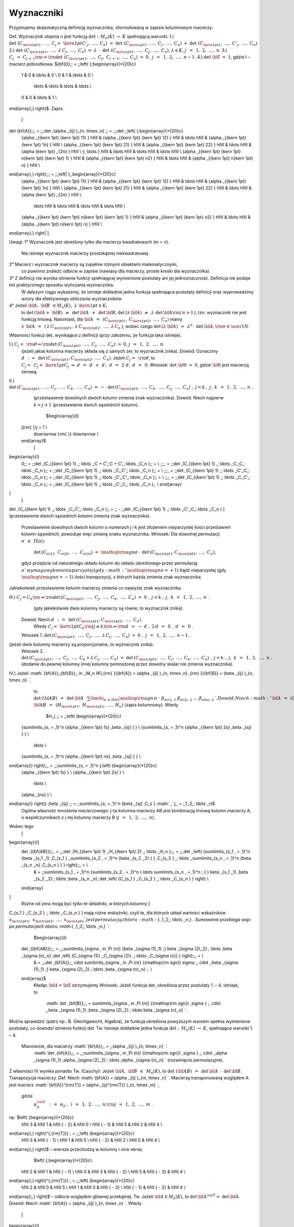 ﻿Wyznaczniki
===========

Przyjmujemy  aksjomatyczną  definicję  wyznacznika,
sformułowaną  w  zapisie  kolumnowym  macierzy:

Def.	Wyznacznik  stopnia  n  jest  funkcją  :math:`\det :\;\,M_n (K)\; \to \;K`  spełniającą  warunki:
1.)	:math:`\det \;(C_{{\kern 1pt} 1} ,\; \ldots ,\;C_j  + \;{\kern 1pt} C'_j ,\; \ldots ,\;C_n )\;\; = \;\;\det \;(C_{{\kern 1pt} 1} ,\; \ldots ,\;C_j ,\; \ldots ,\;C_n )\;\; + \;\;\det \;(C_{{\kern 1pt} 1} ,\; \ldots ,\;C'_j ,\; \ldots ,\;C_n )`.
2.)	:math:`\det \;(C_{{\kern 1pt} 1} ,\; \ldots ,\;\lambda \,C_j ,\; \ldots ,\;C_n )\;\; = \;\;\lambda \;\, \cdot \,\;\det \;(C_{{\kern 1pt} 1} ,\; \ldots ,\;C_j ,\; \ldots ,\;C_n )`,   :math:`\lambda  \in K`,    :math:`j\;\, = \;\,1,\;2,\; \ldots ,\;n`.
3.)	:math:`C_j \;\, = \;\;C_{j\, + \,1} {\rm{   }} \Rightarrow {\rm{   }}\det \;(C_{{\kern 1pt} 1} ,\; \ldots ,\;C_j ,\;C_{j\, + \,1} ,\; \ldots ,\;C_n )\;\; = \;\;0,\;\;\;\;j\;\, = \;\,1,\;2,\; \ldots ,\;n - 1.` 
4.)	:math:`\det \;{\bf{I}}\;\; = \;\;1`,     gdzie   I   –   macierz  jednostkowa:   ${\bf{I}}\;\; = \;\;\left( {\;\begin{array}{*{20}c}
   1 & 0 &  \ldots  & 0  \\
   0 & 1 &  \ldots  & 0  \\
    \ldots  &  \ldots  &  \ldots  &  \ldots   \\
   0 & 0 &  \ldots  & 1  \\
\end{array}\;} \right)$.
Zapis:
        \[
\det {\bf{A}}\;\;\; = \;\;\;\det \;(\alpha _{ij} )_{n\, \times \,n} \;\; = \;\;\;\det \;\,\left( {\;\begin{array}{*{20}c}
   {\alpha _{{\kern 1pt} {\kern 1pt} 11} } \hfill & {\alpha _{{\kern 1pt} {\kern 1pt} 12} } \hfill &  \ldots  \hfill & {\alpha _{{\kern 1pt} {\kern 1pt} 1n} } \hfill  \\
   {\alpha _{{\kern 1pt} {\kern 1pt} 21} } \hfill & {\alpha _{{\kern 1pt} {\kern 1pt} 22} } \hfill &  \ldots  \hfill & {\alpha {\kern 1pt} _{2n} } \hfill  \\
   {\; \ldots } \hfill &  \ldots  \hfill &  \ldots  \hfill &  \ldots  \hfill  \\
   {\alpha _{{\kern 1pt} {\kern 1pt} n{\kern 1pt} {\kern 1pt} 1} } \hfill & {\alpha _{{\kern 1pt} {\kern 1pt} n2} } \hfill &  \ldots  \hfill & {\alpha _{{\kern 1pt} n{\kern 1pt} n} } \hfill  \\
\end{array}\,} \right)\;\;\; = \;\;\;\left| {\;\,\begin{array}{*{20}c}
   {\alpha _{{\kern 1pt} {\kern 1pt} 11} } \hfill & {\alpha _{{\kern 1pt} {\kern 1pt} 12} } \hfill &  \ldots  \hfill & {\alpha _{{\kern 1pt} {\kern 1pt} 1n} } \hfill  \\
   {\alpha _{{\kern 1pt} {\kern 1pt} 21} } \hfill & {\alpha _{{\kern 1pt} {\kern 1pt} 22} } \hfill &  \ldots  \hfill & {\alpha {\kern 1pt} _{2n} } \hfill  \\
    \ldots  \hfill &  \ldots  \hfill &  \ldots  \hfill &  \ldots  \hfill  \\
   {\alpha _{{\kern 1pt} {\kern 1pt} n{\kern 1pt} {\kern 1pt} 1} } \hfill & {\alpha _{{\kern 1pt} {\kern 1pt} n2} } \hfill &  \ldots  \hfill & {\alpha _{{\kern 1pt} n{\kern 1pt} n} } \hfill  \\
\end{array}\;} \right|
\].


Uwagi:
1°	Wyznacznik  jest  określony  tylko  dla  macierzy  kwadratowych  (m = n).
	Nie  istnieje  wyznacznik  macierzy  prostokątnej  niekwadratowej.
2°	Macierz  i  wyznacznik  macierzy  są  zupełnie  różnymi  obiektami  matematycznymi,
	co  powinno  znaleźć  odbicie  w  zapisie  (nawiasy dla macierzy, proste kreski dla wyznacznika).
3°	Z  definicji  nie  wynika  istnienie  funkcji  spełniającej  wymienione  postulaty  ani  jej  	jednoznaczność.  Definicja  nie  podaje  też  praktycznego  sposobu  wyliczania  wyznacznika.
	W  dalszym  ciągu  wykażemy,  że  istnieje  dokładnie  jedna  funkcja  spełniająca  postulaty  	definicji  oraz  wyprowadzimy  wzory  dla  efektywnego  obliczania  wyznaczników.
4°	Jeżeli   :math:`{\bf{A}},\;{\bf{B}}\;\, \in M_n (K),\;\;\;\lambda \;{\kern 1pt}  \in K`,
	to   :math:`\det \,({\bf{A}} + \;{\bf{B}})\;\, \ne \,\;\det \,{\bf{A}}\;\, + \,\;\det \,{\bf{B}}`,     :math:`\det \,(\lambda \,{\bf{A}})\;\, \ne \,\;\lambda \;\det \,{\bf{A}}{\rm{   }}(\,n > 1\,)`,
	tzn.  wyznacznik  nie  jest  funkcją  liniową.
	Natomiast,  dla  :math:`{\bf{A}}\;\, = \;\,(C_{{\kern 1pt} 1} ,\;C_{{\kern 1pt} 2} ,\; \ldots ,\;C_n )`  mamy  :math:`\lambda \;{\bf{A}}\;\, = \,\;(\,\lambda \,C_{{\kern 1pt} 1} ,\;\lambda \,C_{{\kern 1pt} 2} ,\; \ldots ,\;\lambda \,C_n \,)`,
	wobec  czego  :math:`\det \,(\lambda \,{\bf{A}})\;\, = \,\;\lambda ^n  \cdot \;\,\det \,{\bf{A}},{\rm{   }}n \in \user1{N}`.
Własności  funkcji  det,  wynikające  z  definicji  (przy założeniu, że funkcja taka istnieje).

I.)	:math:`C_j  = \;\,{\rm{\theta    }} \Rightarrow {\rm{   }}\det \,(C_{{\kern 1pt} 1} ,\; \ldots ,\;C_j ,\; \ldots ,\;C_n )\;\; = \;\;0`,   :math:`j\;\, = \,\;1,\;2,\; \ldots ,\;n`.
	(jeżeli jakaś kolumna macierzy składa się z samych zer, to wyznacznik znika).
	Dowód:   Oznaczmy   :math:`d\;\,:\; = \,\;\det \,(C_{{\kern 1pt} 1} ,C_{{\kern 1pt} 2} ,\; \ldots ,\;C_n )`.
	Jeżeli   :math:`C_j  = \;\,{\rm{\theta }}`,   to   :math:`C_j  = \;\,C_j  + \;{\kern 1pt} C_j \;\;\;\; \Rightarrow \;\;\;\;\;d\;\, = \,\;d\;\, + \,\;d\,,\;\;\;\;\;d\;\, = \,\;2\;d,\;\;\;\;\;d\;\, = \,\;0`.
	Wniosek:   :math:`\det \;{\bf{0}}\;\; = \;\;0`,   gdzie  :math:`{\bf{0}}`  jest  macierzą  zerową.

II.)	:math:`\det \,(C_{{\kern 1pt} 1} ,\; \ldots ,\;C_j ,\; \ldots ,\;C_k ,\; \ldots ,\;C_n )\;\; = \;\; - \;\,\det \,(C_{{\kern 1pt} 1} ,\; \ldots ,\;C_k ,\; \ldots ,\;C_j ,\; \ldots ,\;C_n )\;,\;\;\;\;j < k\,,\;\;\;\;j,\;k\;\, = \,\;1,\;2,\; \ldots ,\;n\;.`
	(przestawienie dowolnych dwóch kolumn zmienia znak wyznacznika).
	Dowód.  Niech  najpierw  :math:`k = j + 1`  (przestawienie dwóch sąsiednich kolumn).
	                              $\begin{array}{l}
 j{\rm{          }}j + 1 \\ 
  \downarrow {\rm{          }} \downarrow  \\ 
 \end{array}$
	\[
\begin{array}{l}
 0\;\; = \;\;\det \,(C_{{\kern 1pt} 1} ,\; \ldots ,\;C + C',\;C + C',\; \ldots ,\;C_n )\;\; =  \\ 
 \;\;\;\, = \;\;\det \,(C_{{\kern 1pt} 1} ,\; \ldots ,\;C,\;C,\; \ldots ,\;C_n )\;\; + \;\;\det \,(C_{{\kern 1pt} 1} ,\; \ldots ,\;C,\;C',\; \ldots ,\;C_n )\;\; +  \\ 
 \;\;\;\, + \;\;\det \,(C_{{\kern 1pt} 1} ,\; \ldots ,\;C',\;C,\; \ldots ,\;C_n )\;\; + \;\;\det \,(C_{{\kern 1pt} 1} ,\; \ldots ,\;C',\;C',\; \ldots ,\;C_n )\;\; =  \\ 
 \;\;\;\, = \;\;\det \,(C_{{\kern 1pt} 1} ,\; \ldots ,\;C,\;C',\; \ldots ,\;C_n )\;\; + \;\;\det \,(C_{{\kern 1pt} 1} ,\; \ldots ,\;C',\;C,\; \ldots ,\;C_n )\,. \\ 
 \end{array}
\]
	\[
\det \,(C_{{\kern 1pt} 1} ,\; \ldots ,\;C,\;C',\; \ldots ,\;C_n )\;\; = \;\; - \;\,\det \,(C_{{\kern 1pt} 1} ,\; \ldots ,\;C',\;C,\; \ldots ,\;C_n )
\]
(przestawienie dwóch sąsiednich kolumn zmienia znak wyznacznika).
	Przestawienie  dowolnych  dwóch  kolumn  o  numerach  j  i  k  jest  złożeniem  nieparzystej  ilości  przestawień  kolumn  sąsiednich,  powoduje  więc  zmianę  znaku  wyznacznika.
	Wniosek:   Dla  dowolnej  permutacji  :math:`\sigma \;\, \in \,\;\Pi (n)`:
	                 :math:`\det \,(C_{\sigma (1)} ,\;C_{\sigma (2)} ,\; \ldots ,\;C_{\sigma (n)} )\;\; = \;\;{\mathop{\rm sgn}} \sigma \; \cdot \;\det \,(C_{{\kern 1pt} 1} ,C_{{\kern 1pt} 2} ,\; \ldots ,\;C_n )`,
	gdyż  przejście  od  naturalnego  układu  kolumn  do  układu  określonego  przez  permutację  :math:`\sigma `  wymaga  wykonania  parzystej  (gdy :math:`{\mathop{\rm sgn}} \sigma  =  + 1`)  bądź  nieparzystej  (gdy :math:`{\mathop{\rm sgn}} \sigma  =  - 1`)  ilości  transpozycji,  z  których  każda  zmienia  znak  wyznacznika.
Jakiekolwiek  przestawienie  kolumn  macierzy  zmienia  co  najwyżej  znak  wyznacznika.

III.)	 :math:`C_j  = C_k {\rm{   }} \Rightarrow {\rm{   }}\det \,(C_{{\kern 1pt} 1} ,\; \ldots ,\;C_j ,\; \ldots ,\;C_k ,\; \ldots ,\;C_n )\;\; = \;\;0\;,\;\;\;\;j < k\,,\;\;\;\;j,\;k\;\, = \,\;1,\;2,\; \ldots ,\;n\;.`
	 (gdy jakiekolwiek dwie kolumny macierzy są równe, to wyznacznik znika).
	Dowód:   Niech  :math:`d\;\,:\, = \,\;\det \,(C_{{\kern 1pt} 1} ,C_{{\kern 1pt} 2} ,\; \ldots ,\;C_n )`.  
                Wtedy   :math:`C_j  = \;{\kern 1pt} C_k {\rm{   }}(j \ne k){\rm{     }} \Rightarrow {\rm{     }}d\;\, = \,\; - \,d\;,\;\;\;\;\;2\,d\;\, = \,\;0\;,\;\;\;\;\;d\;\, = \,\;0\;.`
	Wniosek 1.   :math:`\det \,(C_{{\kern 1pt} 1} ,\; \ldots ,\;C_j ,\; \ldots ,\;\lambda \,C_j ,\; \ldots ,\;C_n )\;\; = \;\;0\;,\;\;\;\;\;j\;\, = \;\,1,\;2,\; \ldots ,\;n - 1\;.`
(jeżeli dwie kolumny macierzy są proporcjonalne, to wyznacznik znika).
	Wniosek 2.
	:math:`\det \,(C_{{\kern 1pt} 1} ,\; \ldots ,\;C_j ,\; \ldots ,\;C_k  + \lambda \,C_j ,\; \ldots ,\;C_n )\;\; = \;\;\det \,(C_{{\kern 1pt} 1} ,\; \ldots ,\;C_j ,\; \ldots ,\;C_k ,\; \ldots ,\;C_n )\;,\;\;\;\;j < k\;,\;\;\;\;j,\;k\;\, = \,\;1,\;2,\; \ldots ,\;n\;.`
	(dodanie do pewnej kolumny innej kolumny pomnożonej przez dowolny skalar nie zmienia wyznacznika).
IV.)  Jeżeli  :math:`{\bf{A}},\;{\bf{B}}\;\, \in \,\;M_n (K),{\rm{   }}{\bf{A}} = (\alpha _{ij} )_{n\, \times \,n} ,{\rm{   }}{\bf{B}} = (\beta _{ij} )_{n\, \times \,n} `,
	to   :math:`\det \,({\bf{AB}})\;\;\, = \,\;\;\det \,{\bf{A}}\;\;\, \cdot \sum\limits_{\sigma \, \in \,\Pi (n)} {{\mathop{\rm sgn}} \,\sigma } \; \cdot \;\beta _{\sigma (1),\,1} \;\beta _{\sigma (2),\,2} \; \ldots \;\beta _{\sigma (n),\,n} `.
	Dowód.   Niech  :math:`{\bf{A}}\;\, = \,\;(C_{{\kern 1pt} 1} ,\;C_{{\kern 1pt} 2} ,\; \ldots ,\;C_n )`,   :math:`{\bf{AB}}\;\, = \,\;(H_{{\kern 1pt} 1} ,\;H_{{\kern 1pt} 2} ,\; \ldots ,\;H_n )`     (zapis kolumnowy).   Wtedy
	                 $H_j \;\; = \;\;\left( {\begin{array}{*{20}c}
   {\sum\limits_{s\, = \,1}^n {\alpha _{{\kern 1pt} 1s} \,\beta _{sj} } }  \\
   {\sum\limits_{s\, = \,1}^n {\alpha _{{\kern 1pt} 2s} \,\beta _{sj} } }  \\
    \ldots   \\
   {\sum\limits_{s\, = \,1}^n {\alpha _{{\kern 1pt} ns} \,\beta _{sj} } }  \\
\end{array}} \right)\;\;\, = \,\;\;\sum\limits_{s\, = \,1}^n {\;\left( {\begin{array}{*{20}c}
   {\alpha _{{\kern 1pt} 1s} }  \\
   {\alpha _{{\kern 1pt} 2s} }  \\
    \ldots   \\
   {\alpha _{ns} }  \\
\end{array}} \right)} \;\beta _{sj} \;\; = \;\;\sum\limits_{s\, = \,1}^n {\beta _{sj} \;C_s } :math:`,     `j\;\, = \;\,1,\;2,\; \ldots ,\;n$.
	Ogólna  własność  mnożenia  macierzowego:  j-ta  kolumna  macierzy  AB  jest  kombinacją  liniową  kolumn  macierzy  A,  o  współczynnikach  z  j-tej  kolumny  macierzy  B  (:math:`j\;\, = \;\,1,\;2,\; \ldots ,\;n`).
Wobec  tego
	\[
\begin{array}{l}
 \det \;({\bf{AB}})\;\;\, = \,\;\;\det \,(H_{{\kern 1pt} 1} ,\;H_{{\kern 1pt} 2} ,\; \ldots ,\;H_n )\;\;\, = \;\;\,\det \,\;\left( {\sum\limits_{s_1 \, = \,1}^n {\beta _{s_1 ,\,1} \,C_{s_1 } ,\;\sum\limits_{s_2 \, = \,1}^n {\beta _{s_2 ,\,2} } } \,C_{s_2 } ,\; \ldots ,\;\sum\limits_{s_n \, = \,1}^n {\beta _{s_n ,\,n} \,C_{s_n } } } \right)\;\;\, =  \\ 
  &  = \;\;\sum\limits_{s_1 \, = \,1}^n {\sum\limits_{s_2 \, = \,1}^n { \ldots \sum\limits_{s_n \, = \,1}^n \; } } \beta _{s_1 ,\,1} \,\beta _{s_2 ,\,2} \; \ldots \;\beta _{s_n ,\,n} \;\det \;\left( {C_{s_1 } ,\;C_{s_2 } ,\; \ldots ,\;C_{s_n } } \right) \\ 
 \end{array}
\]
	Różne  od  zera  mogą  być  tylko  te  składniki,  w  których  kolumny  \[
C_{s_1 } ,\;C_{s_2 } ,\; \ldots ,\;C_{s_n } 
\]  mają  różne  wskaźniki,  czyli  te,  dla  których  układ  wartości  wskaźników  :math:`s_{{\kern 1pt} 1} ,\;s_{{\kern 1pt} 2} ,\; \ldots ,\;s_{{\kern 1pt} n} `  jest  permutacją  zbioru  :math:`\{ \,1,\;2,\; \ldots ,\;n\,\} `. Sumowanie  przebiega  więc  po  permutacjach  zbioru  :math:`\{ \,1,\;2,\; \ldots ,\;n\,\} `:
	$\begin{array}{l}
 \det \;({\bf{AB}})\;\;\, = \,\;\;\sum\limits_{\sigma \, \in \,\Pi (n)} {\beta _{\sigma (1),\,1} \;} \beta _{\sigma (2),\,2} \; \ldots \;\beta _{\sigma (n),\,n} \;\det \,\left( {C_{\sigma (1)} ,\;C_{\sigma (2)} ,\; \ldots ,\;C_{\sigma (n)} } \right)\;\;\, =  \\ 
  &  = \,\;\;\det \,{\bf{A}}\;\;\, \cdot \sum\limits_{\sigma \, \in \,\Pi (n)} {{\mathop{\rm sgn}} \sigma \;\, \cdot \,\;\beta _{\sigma (1),\,1} \;} \beta _{\sigma (2),\,2} \; \ldots \;\beta _{\sigma (n),\,n} \;. \\ 
 \end{array}$
	Kładąc  :math:`{\bf{A}} = {\bf{I}}`  otrzymujemy
	Wniosek:   Jeżeli  funkcja  det,  określona  przez  postulaty  1. –  4.   istnieje,  to
	                      :math:`\det \,{\bf{B}}\;\;\, = \sum\limits_{\sigma \, \in \,\Pi (n)} {{\mathop{\rm sgn}} \,\sigma } \;\, \cdot \,\;\beta _{\sigma (1),\,1} \;\beta _{\sigma (2),\,2} \; \ldots \beta _{\sigma (n),\,n} `.
Można  sprawdzić  (patrz np.: B. Gleichgewicht, Algebra),  że  funkcja  określona  powyższym  wzorem  spełnia  wymienione  postulaty,  co  dowodzi  istnienia  funkcji  det.
Tw.	Istnieje  dokładnie  jedna  funkcja  :math:`\det :\;\,M_n (K)\; \to \;K`,  spełniająca  warunki  1. –  4.
	Mianowicie,  dla  macierzy  :math:`{\bf{A}}\;\, = \,\;(\alpha _{ij} )_{n\, \times \,n} `:
		        :math:`\det \,{\bf{A}}\;\;\, = \,\;\;\sum\limits_{\sigma \, \in \,\Pi (n)} {{\mathop{\rm sgn}} \,\sigma } \;\, \cdot \,\;\alpha _{\sigma (1),\,1} \;\alpha _{\sigma (2),\,2} \; \ldots \;\alpha _{\sigma (n),\,n} `                 (rozwinięcie  permutacyjne).
Z  własności  IV  wynika  ponadto
Tw.  (Cauchy):   Jeżeli  :math:`{\bf{A}},\;{\bf{B}}\;\, \in \,\;M_n (K)`,   to   :math:`\det \;({\bf{AB}})\;\;\, = \,\;\;\det \,{\bf{A}}\;\, \cdot \,\;\det \,{\bf{B}}`.
Transpozycja  macierzy.
Def.	Niech  :math:`{\bf{A}} = (\alpha _{ij} )_{m\, \times \,n} `.  Macierzą  transponowaną  względem  A  jest  macierz  :math:`{\bf{A}}^{\rm{T}}  = (\alpha _{ij}^{\rm{T}} )_{n\, \times \,m} `, 
	gdzie
	                               :math:`\alpha _{ij}^{\rm{T}} \;\,:\, = \,\;\alpha _{ji} \;,\;\;\;\;i\;\, = \,\;1,\;2,\; \ldots ,\;n;{\rm{   }}j\;\, = \,\;1,\;2,\; \ldots ,\;m\;.`
np.             $\left( {\begin{array}{*{20}c}
   \hfill 3 & \hfill 1 & \hfill { - 2} & \hfill 0 \\
   \hfill { - 1} & \hfill 5 & \hfill 2 & \hfill 4 \\
\end{array}\;} \right)^{\,{\rm{T}}} \; = \;\;\;\left( {\begin{array}{*{20}c}
   \hfill 3 & \hfill { - 1} \\
   \hfill 1 & \hfill 5 \\
   \hfill { - 2} & \hfill 2 \\
   \hfill 0 & \hfill 4 \\
\end{array}\;} \right)$     –     wiersze  przechodzą  w  kolumny  i  vice  versa;
	        $\left( {\;\begin{array}{*{20}c}
   \hfill 2 & \hfill 1 & \hfill { - 1} \\
   \hfill 0 & \hfill 3 & \hfill { - 2} \\
   \hfill 5 & \hfill { - 3} & \hfill 4 \\
\end{array}\;} \right)^{\,{\rm{T}}} \; = \;\;\;\left( {\begin{array}{*{20}c}
   \hfill 2 & \hfill 0 & \hfill 5 \\
   \hfill 1 & \hfill 3 & \hfill { - 3} \\
   \hfill { - 1} & \hfill { - 2} & \hfill 4 \\
\end{array}\;\,} \right)$     –     odbicie  względem  głównej  przekątnej.
Tw.	Jeżeli  :math:`{\bf{A}} \in M_n (K)`,  to  :math:`\det \,{\bf{A}}^{\rm{T}}  = \;\;\det \,{\bf{A}}`.
Dowód:   Niech  :math:`{\bf{A}} = (\alpha _{ij} )_{n\, \times \,n} `.  Wtedy
                \[
\begin{array}{l}
 \det \,{\bf{A}}^{\rm{T}} \;\, = \;\;\,\sum\limits_{\rho \, \in \,\Pi (n)} {{\mathop{\rm sgn}} \rho \;\, \cdot \,\;\alpha _{\rho (1),\,1}^{\rm{T}} \;\alpha _{\rho (2),\,2}^{\rm{T}} \; \ldots \;\alpha _{\rho (n),\,n}^{\rm{T}} } \;\;\, =  \\ 
  &  = \;\;\,\sum\limits_{\rho \, \in \,\Pi (n)} {{\mathop{\rm sgn}} \rho \;\, \cdot \,\;\alpha _{\,1,\,\rho (1)} \;\alpha _{\,2,\,\rho (2)} \; \ldots \alpha _{\,n,\,\rho (n)} } \;\;\, =  \\ 
  &  = \;\;\,\sum\limits_{\rho \, \in \,\Pi (n)} {{\mathop{\rm sgn}} \rho \;\, \cdot \,\;\alpha _{\,\rho ^{ - 1} [\rho (1)],\,\rho (1)} \;\alpha _{\,\rho ^{ - 1} [\rho (2)],\,\rho (2)} \; \ldots \alpha _{\,\rho ^{ - 1} [\rho (n)],\,\rho (n)} } \;\;\, =  \\ 
 (1) &  = \;\;\,\sum\limits_{\rho \, \in \,\Pi (n)} {{\mathop{\rm sgn}} \rho \;\, \cdot \,\;\alpha _{\,\rho ^{ - 1} (1),\,1} \;\alpha _{\,\rho ^{ - 1} (2),\,2} \; \ldots \alpha _{\,\rho ^{ - 1} (n),\,n} } \;\;\, =  \\ 
 (2) &  = \;\;\,\sum\limits_{\rho \, \in \,\Pi (n)} {{\mathop{\rm sgn}} \rho ^{ - 1} \;\, \cdot \,\;\alpha _{\,\rho ^{ - 1} (1),\,1} \;\alpha _{\,\rho ^{ - 1} (2),\,2} \; \ldots \alpha _{\,\rho ^{ - 1} (n),\,n} } \;\;\, =  \\ 
 (3) &  = \;\;\,\sum\limits_{\sigma \, \in \,\Pi (n)} {{\mathop{\rm sgn}} \sigma \;\, \cdot \,\;\alpha _{\,\sigma (1),\,1} \;\alpha _{\,\sigma (2),\,2} \; \ldots \alpha _{\,\sigma (n),\,n} } \;\;\, = \;\;\,\det \,{\bf{A}}\,. \\ 
 \end{array}
\]
Uzasadnienie  przekształceń:
(1):	albowiem  w  ciągu   :math:`\rho (1),\;\;\;\rho (2),\;\;\; \ldots ,\;\;\;\rho (n)`
 	każda   z   liczb            1,        2,      ,      n    
	występuje  dokładnie  raz,  a  czynniki  w  iloczynie  są  przemienne;
(2):	:math:`{\mathop{\rm sgn}} \rho ^{ - 1}  = \;\;{\mathop{\rm sgn}} \rho `,  bo  jeżeli  :math:`\rho \;\, = \;\,\tau _1 \;\tau _2 \; \ldots \;\tau _{k - 1} \;\tau _k `  (rozkład na iloczyn transpozycji),
	                                    to      :math:`\rho ^{ - 1}  = \;\;\tau _k^{ - 1} \;\tau _{k - 1}^{ - 1}  \ldots \;\tau _2^{ - 1} \;\tau _1^{ - 1}  = \;\,\tau _k \;\tau _{k - 1} \; \ldots \;\tau _2 \;\tau _1 `;
(3):	:math:`\{ \;\rho ^{ - 1} :\;\,\rho \;{\kern 1pt}  \in \Pi (n)\;\} \;\;\, = \,\;\;\Pi (n)\,\;\; = \,\;\;\{ \;\sigma :\;\,\sigma \;{\kern 1pt}  \in \Pi (n)\;\} `.
Wniosek:  Każde  twierdzenie  dotyczące  wyznaczników  pozostaje  słuszne,  jeżeli  słowa  "kolumna"  zamienić  na  "wiersz"  i  odwrotnie.  W  szczególności,  samą  definicję  wyznacznika  można  podać  
w  terminach  wierszy,  dochodząc  do  wzoru
	                          :math:`\det \,{\bf{A}}\;\;\, = \sum\limits_{\sigma \, \in \,\Pi (n)} {{\mathop{\rm sgn}} \sigma \;\, \cdot \,\;\alpha _{{\kern 1pt} 1,\,\sigma (1)} \;\alpha _{{\kern 1pt} 2,\,\sigma (2)} \; \ldots \;\alpha _{{\kern 1pt} n,\,\sigma (n)} } `.
